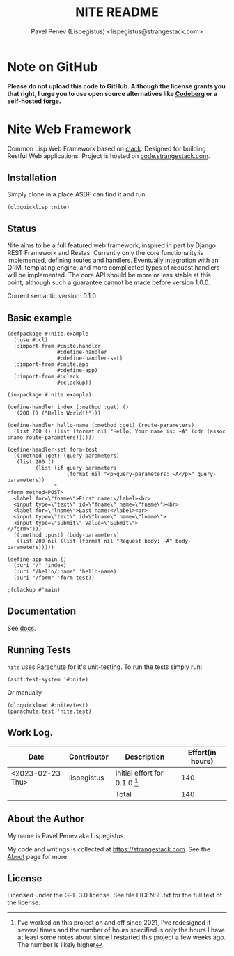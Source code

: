 #+TITLE: NITE README
#+AUTHOR: Pavel Penev (Lispegistus) <lispegistus@strangestack.com>
#+OPTIONS: h:4
#+STARTUP: showeverything
#+OPTIONS: toc:nil

* Note on GitHub

#+BEGIN_EXPORT html
<a href="https://nogithub.codeberg.page"><img src="https://nogithub.codeberg.page/badge.svg" alt="Please don't upload to GitHub"></a>
#+END_EXPORT
*Please do not upload this code to GitHub. Although the license grants you that right, I urge you to use open source alternatives like [[https://codeberg.org/][Codeberg]] or a self-hosted forge.*

* Nite Web Framework

Common Lisp Web Framework based on [[https://github.com/fukamachi/clack][clack]]. Designed for building Restful Web applications. Project is hosted on [[https://code.strangestack.com/StrangeStackPublic/nite][code.strangestack.com]].

#+TOC: headlines 3

** Installation

Simply clone in a place ASDF can find it and run:

#+begin_src common-lisp
(ql:quicklisp :nite)
#+end_src

** Status

Nite aims to be a full featured web framework, inspired in part by Django REST Framework and Restas. Currently only the core functionality is implemented, defining routes and handlers. Eventually integration with an ORM, templating engine, and more complicated types of request handlers will be implemented. The core API should be more or less stable at this point, although such a guarantee cannot be made before version 1.0.0.

Current semantic version: 0.1.0

** Basic example

#+begin_src common-lisp
(defpackage #:nite.example
  (:use #:cl)
  (:import-from #:nite.handler
                #:define-handler
                #:define-handler-set)
  (:import-from #:nite.app
                #:define-app)
  (:import-from #:clack
                #:clackup))

(in-package #:nite.example)

(define-handler index (:method :get) ()
  '(200 () ("Hello World!!")))

(define-handler hello-name (:method :get) (route-parameters)
  (list 200 () (list (format nil "Hello, Your name is: ~A" (cdr (assoc :name route-parameters))))))

(define-handler-set form-test
  ((:method :get) (query-parameters)
   (list 200 ()
         (list (if query-parameters
                   (format nil "<p>query-parameters: ~A</p>" query-parameters))
               "
<form method=POST>
  <label for=\"fname\">First name:</label><br>
  <input type=\"text\" id=\"fname\" name=\"fname\"><br>
  <label for=\"lname\">Last name:</label><br>
  <input type=\"text\" id=\"lname\" name=\"lname\">
  <input type=\"submit\" value=\"Submit\">
</form>")))
  ((:method :post) (body-parameters)
   (list 200 nil (list (format nil "Request body: ~A" body-parameters)))))

(define-app main ()
  (:uri "/" 'index)
  (:uri "/hello/:name" 'hello-name)
  (:uri "/form" 'form-test))

;(clackup #'main)
#+end_src

** Documentation

See [[file:docs/index.org][docs]].  

** Running Tests

=nite= uses [[https://shinmera.github.io/parachute/][Parachute]] for it's unit-testing. To run the tests simply run:

#+begin_src common-lisp
(asdf:test-system '#:nite)
#+end_src

Or manually

#+begin_src common-lisp
(ql:quickload #:nite/test)
(parachute:test 'nite.test)
#+end_src

** Work Log.

| Date               | Contributor | Description                     | Effort(in hours) |
|--------------------+-------------+---------------------------------+------------------|
| <2023-02-23 Thu> | lispegistus | Initial effort for 0.1.0 [fn:1] |              140 |
|                    |             | Total                           |              140 |
#+TBLFM: @>$4=vsum(@2..@-1) 

[fn:1] I've worked on this project on and off since 2021, I've redesigned it several times and the number of hours specified is only the hours I have at least some notes about since I restarted this project a few weeks ago. The number is likely higher

** About the Author

My name is Pavel Penev aka Lispegistus.

My code and writings is collected at [[https://strangestack.com]]. See the [[https://strangestack.com/about.html][About]] page for more.

** License

Licensed under the GPL-3.0 license. See file LICENSE.txt for the full text of the license.
